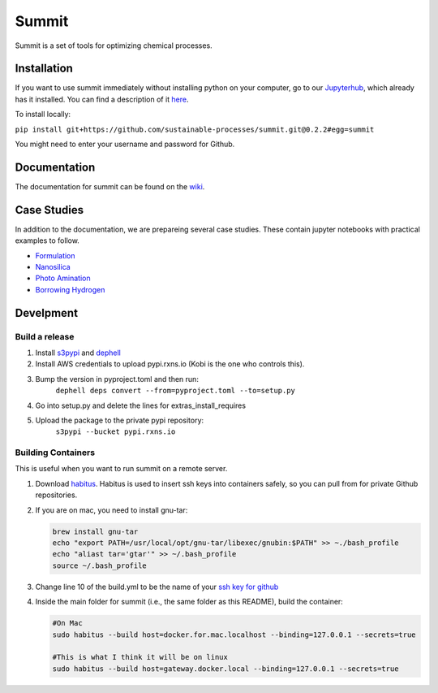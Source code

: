 
Summit
======

Summit is a set of tools for optimizing chemical processes. 

Installation
------------

If you want to use summit immediately without installing python on your computer, go to our `Jupyterhub <hub.rxns.io>`_\ , which already has it installed. You can find a description of it `here <https://github.com/sustainable-processes/server/blob/master/notes/session_1.md>`_.

To install locally:

``pip install git+https://github.com/sustainable-processes/summit.git@0.2.2#egg=summit``

You might need to enter your username and password for Github. 

Documentation
-------------

The documentation for summit can be found on the `wiki <https://github.com/sustainable-processes/summit/wiki>`_.

Case Studies
------------

In addition to the documentation, we are prepareing several case studies.  These contain jupyter notebooks with practical examples to follow. 


* `Formulation <case_studies/formulation>`_
* `Nanosilica <case_studies/nanosilica>`_
* `Photo Amination <case_studies/photoamination/>`_
* `Borrowing Hydrogen <case_studies/borrowing_hydrogen>`_

Develpment
----------

Build a release
^^^^^^^^^^^^^^^


#. Install `s3pypi <https://github.com/novemberfiveco/s3pypi>`_ and `dephell <https://dephell.org/docs/installation.html>`_
#. Install AWS credentials to upload pypi.rxns.io (Kobi is the one who controls this).
#. Bump the version in pyproject.toml and then run:
    ``dephell deps convert --from=pyproject.toml --to=setup.py``
#. Go into setup.py and delete the lines for extras_install_requires
#. Upload the package to the private pypi repository:
    ``s3pypi --bucket pypi.rxns.io``

Building Containers
^^^^^^^^^^^^^^^^^^^

This is useful when you want to run summit on a remote server. 


#. 
   Download `habitus <https://www.habitus.io/>`_. Habitus is used to insert ssh keys into containers safely, so you can pull from for private Github repositories. 

#. 
   If you are on mac, you need to install gnu-tar:

   .. code-block::

       brew install gnu-tar
       echo "export PATH=/usr/local/opt/gnu-tar/libexec/gnubin:$PATH" >> ~./bash_profile
       echo "aliast tar='gtar'" >> ~/.bash_profile
       source ~/.bash_profile

#. 
   Change line 10 of the build.yml to be the name of your `ssh key for github <https://help.github.com/en/articles/connecting-to-github-with-ssh>`_ 

#. 
   Inside the main folder for summit (i.e., the same folder as this README), build the container:

   .. code-block::

       #On Mac
       sudo habitus --build host=docker.for.mac.localhost --binding=127.0.0.1 --secrets=true

       #This is what I think it will be on linux
       sudo habitus --build host=gateway.docker.local --binding=127.0.0.1 --secrets=true
